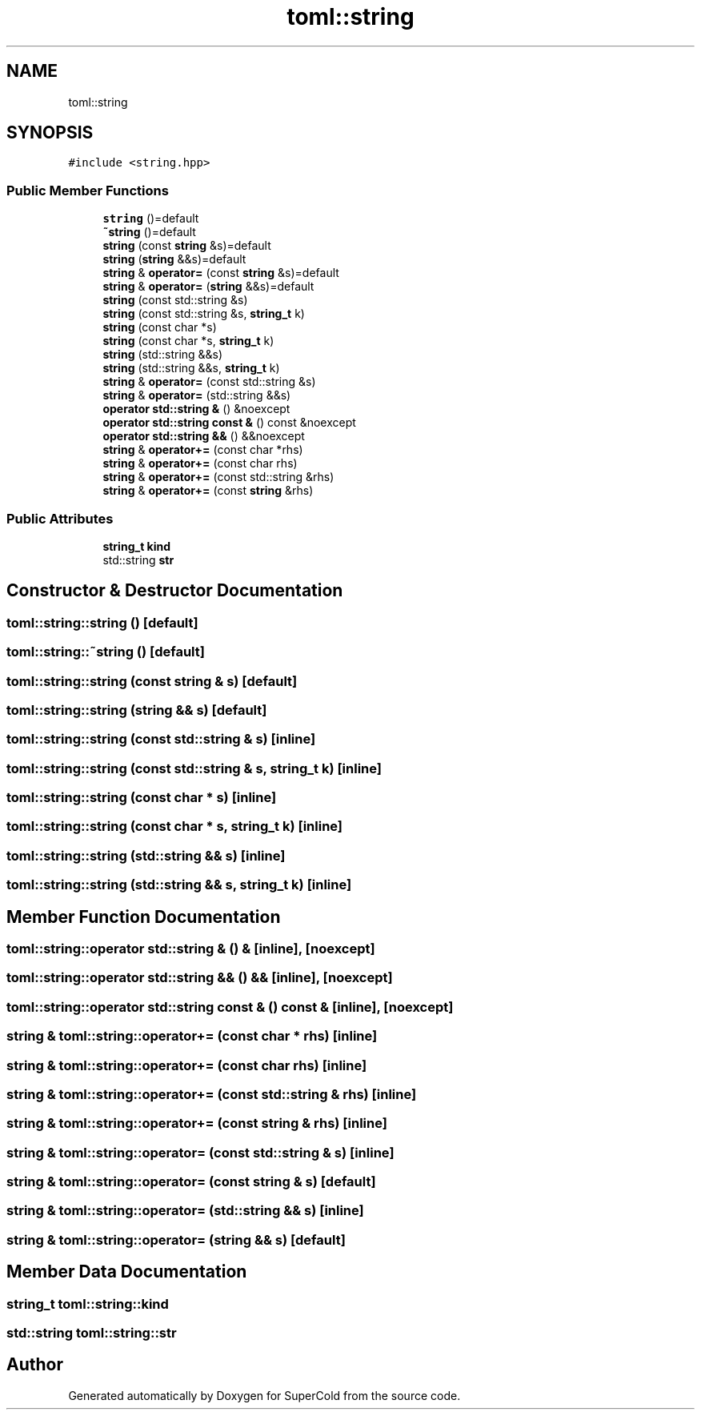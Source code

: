 .TH "toml::string" 3 "Sat Jun 18 2022" "Version 1.0" "SuperCold" \" -*- nroff -*-
.ad l
.nh
.SH NAME
toml::string
.SH SYNOPSIS
.br
.PP
.PP
\fC#include <string\&.hpp>\fP
.SS "Public Member Functions"

.in +1c
.ti -1c
.RI "\fBstring\fP ()=default"
.br
.ti -1c
.RI "\fB~string\fP ()=default"
.br
.ti -1c
.RI "\fBstring\fP (const \fBstring\fP &s)=default"
.br
.ti -1c
.RI "\fBstring\fP (\fBstring\fP &&s)=default"
.br
.ti -1c
.RI "\fBstring\fP & \fBoperator=\fP (const \fBstring\fP &s)=default"
.br
.ti -1c
.RI "\fBstring\fP & \fBoperator=\fP (\fBstring\fP &&s)=default"
.br
.ti -1c
.RI "\fBstring\fP (const std::string &s)"
.br
.ti -1c
.RI "\fBstring\fP (const std::string &s, \fBstring_t\fP k)"
.br
.ti -1c
.RI "\fBstring\fP (const char *s)"
.br
.ti -1c
.RI "\fBstring\fP (const char *s, \fBstring_t\fP k)"
.br
.ti -1c
.RI "\fBstring\fP (std::string &&s)"
.br
.ti -1c
.RI "\fBstring\fP (std::string &&s, \fBstring_t\fP k)"
.br
.ti -1c
.RI "\fBstring\fP & \fBoperator=\fP (const std::string &s)"
.br
.ti -1c
.RI "\fBstring\fP & \fBoperator=\fP (std::string &&s)"
.br
.ti -1c
.RI "\fBoperator std::string &\fP () &noexcept"
.br
.ti -1c
.RI "\fBoperator std::string const &\fP () const &noexcept"
.br
.ti -1c
.RI "\fBoperator std::string &&\fP () &&noexcept"
.br
.ti -1c
.RI "\fBstring\fP & \fBoperator+=\fP (const char *rhs)"
.br
.ti -1c
.RI "\fBstring\fP & \fBoperator+=\fP (const char rhs)"
.br
.ti -1c
.RI "\fBstring\fP & \fBoperator+=\fP (const std::string &rhs)"
.br
.ti -1c
.RI "\fBstring\fP & \fBoperator+=\fP (const \fBstring\fP &rhs)"
.br
.in -1c
.SS "Public Attributes"

.in +1c
.ti -1c
.RI "\fBstring_t\fP \fBkind\fP"
.br
.ti -1c
.RI "std::string \fBstr\fP"
.br
.in -1c
.SH "Constructor & Destructor Documentation"
.PP 
.SS "toml::string::string ()\fC [default]\fP"

.SS "toml::string::~string ()\fC [default]\fP"

.SS "toml::string::string (const \fBstring\fP & s)\fC [default]\fP"

.SS "toml::string::string (\fBstring\fP && s)\fC [default]\fP"

.SS "toml::string::string (const std::string & s)\fC [inline]\fP"

.SS "toml::string::string (const std::string & s, \fBstring_t\fP k)\fC [inline]\fP"

.SS "toml::string::string (const char * s)\fC [inline]\fP"

.SS "toml::string::string (const char * s, \fBstring_t\fP k)\fC [inline]\fP"

.SS "toml::string::string (std::string && s)\fC [inline]\fP"

.SS "toml::string::string (std::string && s, \fBstring_t\fP k)\fC [inline]\fP"

.SH "Member Function Documentation"
.PP 
.SS "toml::string::operator std::string & () &\fC [inline]\fP, \fC [noexcept]\fP"

.SS "toml::string::operator std::string && () &&\fC [inline]\fP, \fC [noexcept]\fP"

.SS "toml::string::operator std::string const & () const &\fC [inline]\fP, \fC [noexcept]\fP"

.SS "\fBstring\fP & toml::string::operator+= (const char * rhs)\fC [inline]\fP"

.SS "\fBstring\fP & toml::string::operator+= (const char rhs)\fC [inline]\fP"

.SS "\fBstring\fP & toml::string::operator+= (const std::string & rhs)\fC [inline]\fP"

.SS "\fBstring\fP & toml::string::operator+= (const \fBstring\fP & rhs)\fC [inline]\fP"

.SS "\fBstring\fP & toml::string::operator= (const std::string & s)\fC [inline]\fP"

.SS "\fBstring\fP & toml::string::operator= (const \fBstring\fP & s)\fC [default]\fP"

.SS "\fBstring\fP & toml::string::operator= (std::string && s)\fC [inline]\fP"

.SS "\fBstring\fP & toml::string::operator= (\fBstring\fP && s)\fC [default]\fP"

.SH "Member Data Documentation"
.PP 
.SS "\fBstring_t\fP toml::string::kind"

.SS "std::string toml::string::str"


.SH "Author"
.PP 
Generated automatically by Doxygen for SuperCold from the source code\&.
